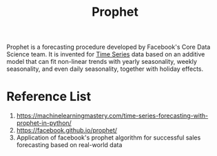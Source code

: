:PROPERTIES:
:ID:       f52ff303-8c32-4adc-97c1-a1c56eadb461
:END:
#+title: Prophet

Prophet is a forecasting procedure developed by Facebook's Core Data Science team. It is invented for [[id:b2377ddc-9d91-4c8e-a4d8-21fabf961ee8][Time Series]] data based on an additive model that can fit non-linear trends with yearly seasonality, weekly seasonality, and even daily seasonality, together with holiday effects.

* Reference List
1. https://machinelearningmastery.com/time-series-forecasting-with-prophet-in-python/
2. https://facebook.github.io/prophet/
3. Application of facebook's prophet algorithm for successful sales forecasting based on real-world data
   

